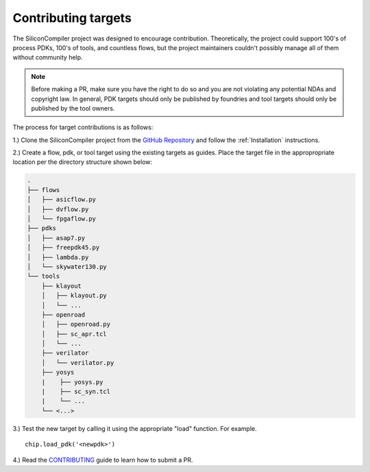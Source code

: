 Contributing targets
=====================

The SiliconCompiler project was designed to encourage contribution. Theoretically, the project could support 100's of process PDKs, 100's of tools, and countless flows, but the project maintainers couldn't possibly manage all of them without community help.

.. note::

   Before making a PR, make sure you have the right to do so and you are not violating any potential NDAs and copyright law. In general, PDK targets should only be published by foundries and tool targets should only be published by the tool owners.

The process for target contributions is as follows:

1.) Clone the SiliconCompiler project from the `GitHub Repository <https://github.com/siliconcompiler/siliconcompiler>`_ and follow the :ref:`Installation` instructions.

2.) Create a flow, pdk, or tool target using the existing targets as guides. Place the target file in the appropropriate location per the directory structure shown below:

.. code-block:: text

   .
   ├── flows
   │   ├── asicflow.py
   │   ├── dvflow.py
   │   └── fpgaflow.py
   ├── pdks
   │   ├── asap7.py
   │   ├── freepdk45.py
   │   ├── lambda.py
   │   └── skywater130.py
   └── tools
       ├── klayout
       │   ├── klayout.py
       │   └── ...
       ├── openroad
       │   ├── openroad.py
       │   ├── sc_apr.tcl
       │   └── ...
       ├── verilator
       │   └── verilator.py
       ├── yosys
       |    ├── yosys.py
       |    ├── sc_syn.tcl
       |    └── ...
       └── <...>

3.) Test the new target by calling it using the appropriate "load" function. For example. ::

  chip.load_pdk('<newpdk>')

4.) Read the `CONTRIBUTING <https://github.com/siliconcompiler/siliconcompiler/blob/main/CONTRIBUTING.md>`_ guide to learn how to submit a PR.
